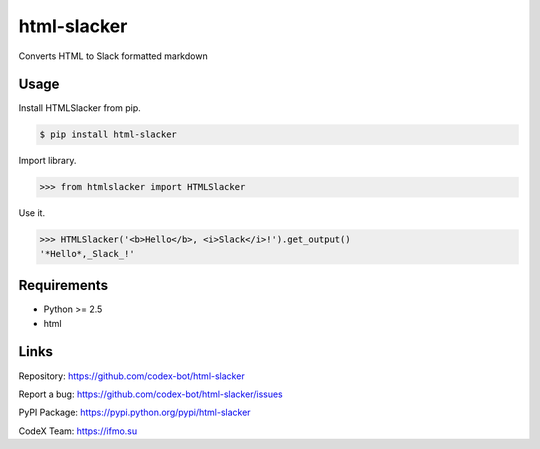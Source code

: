 html-slacker
============

Converts HTML to Slack formatted markdown

Usage
-----

Install HTMLSlacker from pip.

.. code:: bash

    $ pip install html-slacker

Import library.

.. code:: python

    >>> from htmlslacker import HTMLSlacker

Use it.

.. code:: python

    >>> HTMLSlacker('<b>Hello</b>, <i>Slack</i>!').get_output()
    '*Hello*,_Slack_!'

Requirements
------------

- Python >= 2.5
- html

Links
-----

Repository: https://github.com/codex-bot/html-slacker

Report a bug: https://github.com/codex-bot/html-slacker/issues

PyPI Package: https://pypi.python.org/pypi/html-slacker

CodeX Team: https://ifmo.su
